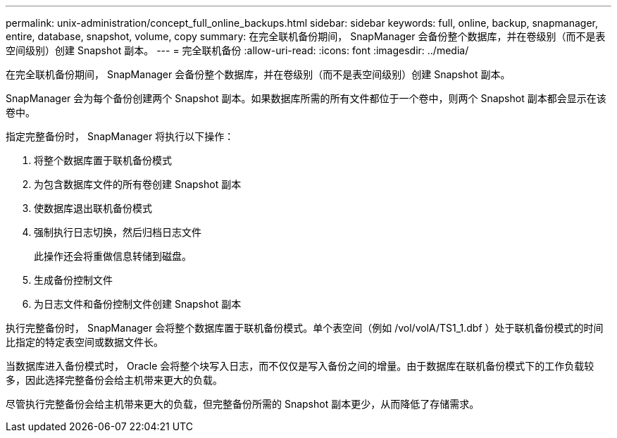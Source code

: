 ---
permalink: unix-administration/concept_full_online_backups.html 
sidebar: sidebar 
keywords: full, online, backup, snapmanager, entire, database, snapshot, volume, copy 
summary: 在完全联机备份期间， SnapManager 会备份整个数据库，并在卷级别（而不是表空间级别）创建 Snapshot 副本。 
---
= 完全联机备份
:allow-uri-read: 
:icons: font
:imagesdir: ../media/


[role="lead"]
在完全联机备份期间， SnapManager 会备份整个数据库，并在卷级别（而不是表空间级别）创建 Snapshot 副本。

SnapManager 会为每个备份创建两个 Snapshot 副本。如果数据库所需的所有文件都位于一个卷中，则两个 Snapshot 副本都会显示在该卷中。

指定完整备份时， SnapManager 将执行以下操作：

. 将整个数据库置于联机备份模式
. 为包含数据库文件的所有卷创建 Snapshot 副本
. 使数据库退出联机备份模式
. 强制执行日志切换，然后归档日志文件
+
此操作还会将重做信息转储到磁盘。

. 生成备份控制文件
. 为日志文件和备份控制文件创建 Snapshot 副本


执行完整备份时， SnapManager 会将整个数据库置于联机备份模式。单个表空间（例如 /vol/volA/TS1_1.dbf ）处于联机备份模式的时间比指定的特定表空间或数据文件长。

当数据库进入备份模式时， Oracle 会将整个块写入日志，而不仅仅是写入备份之间的增量。由于数据库在联机备份模式下的工作负载较多，因此选择完整备份会给主机带来更大的负载。

尽管执行完整备份会给主机带来更大的负载，但完整备份所需的 Snapshot 副本更少，从而降低了存储需求。
